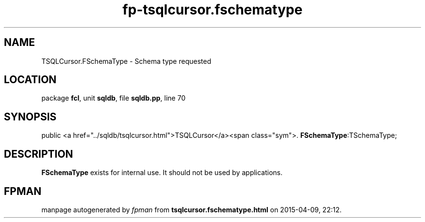 .\" file autogenerated by fpman
.TH "fp-tsqlcursor.fschematype" 3 "2014-03-14" "fpman" "Free Pascal Programmer's Manual"
.SH NAME
TSQLCursor.FSchemaType - Schema type requested
.SH LOCATION
package \fBfcl\fR, unit \fBsqldb\fR, file \fBsqldb.pp\fR, line 70
.SH SYNOPSIS
public  <a href="../sqldb/tsqlcursor.html">TSQLCursor</a><span class="sym">. \fBFSchemaType\fR:TSchemaType;
.SH DESCRIPTION
\fBFSchemaType\fR exists for internal use. It should not be used by applications.


.SH FPMAN
manpage autogenerated by \fIfpman\fR from \fBtsqlcursor.fschematype.html\fR on 2015-04-09, 22:12.

